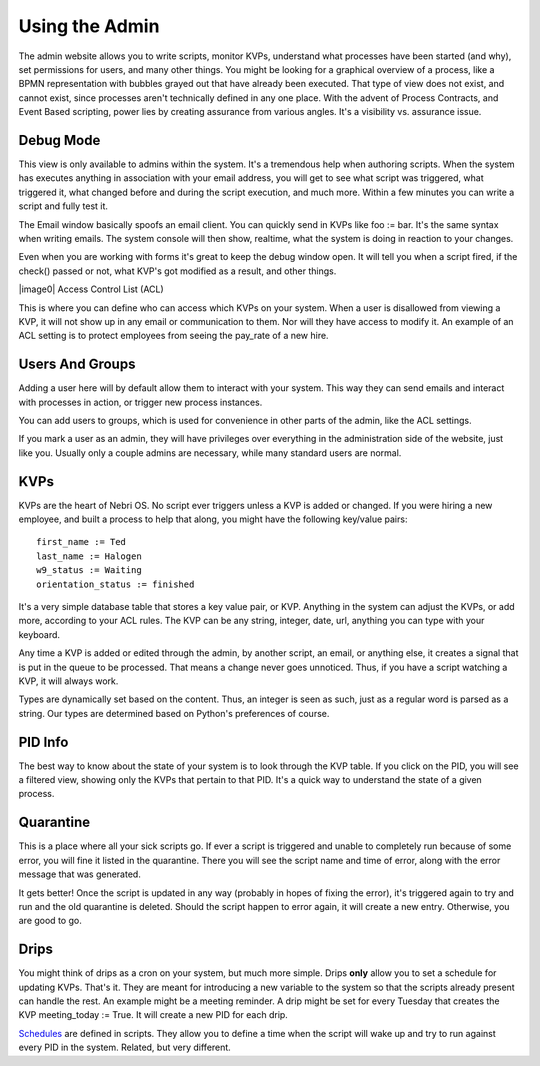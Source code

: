 Using the Admin
---------------

The admin website allows you to write scripts, monitor KVPs, understand what processes have been started (and why), set permissions for users, and many other things. You might be looking for a graphical overview of a process, like a BPMN representation with bubbles grayed out that have already been executed. That type of view does not exist, and cannot exist, since processes aren't technically defined in any one place. With the advent of Process Contracts, and Event Based scripting, power lies by creating assurance from various angles. It's a visibility vs. assurance issue.

.. figure:: img/nebri_dashboard.jpg
   :align: center
   :alt: 

Debug Mode
~~~~~~~~~~

This view is only available to admins within the system. It's a tremendous help when authoring scripts. When the system has executes anything in association with your email address, you will get to see what script was triggered, what triggered it, what changed before and during the script execution, and much more. Within a few minutes you can write a script and fully test it.

The Email window basically spoofs an email client. You can quickly send in KVPs like foo := bar. It's the same syntax when writing emails. The system console will then show, realtime, what the system is doing in reaction to your changes.

Even when you are working with forms it's great to keep the debug window open. It will tell you when a script fired, if the check() passed or not, what KVP's got modified as a result, and other things.

|image0| Access Control List (ACL)

This is where you can define who can access which KVPs on your system. When a user is disallowed from viewing a KVP, it will not show up in any email or communication to them. Nor will they have access to modify it. An example of an ACL setting is to protect employees from seeing the pay\_rate of a new hire.

.. figure:: img/nebri_acl.jpg
   :align: center
   :alt: 

Users And Groups
~~~~~~~~~~~~~~~~

Adding a user here will by default allow them to interact with your system. This way they can send emails and interact with processes in action, or trigger new process instances.

You can add users to groups, which is used for convenience in other parts of the admin, like the ACL settings.

If you mark a user as an admin, they will have privileges over everything in the administration side of the website, just like you. Usually only a couple admins are necessary, while many standard users are normal.

KVPs
~~~~

KVPs are the heart of Nebri OS. No script ever triggers unless a KVP is added or changed. If you were hiring a new employee, and built a process to help that along, you might have the following key/value pairs:

::

    first_name := Ted
    last_name := Halogen
    w9_status := Waiting
    orientation_status := finished

It's a very simple database table that stores a key value pair, or KVP. Anything in the system can adjust the KVPs, or add more, according to your ACL rules. The KVP can be any string, integer, date, url, anything you can type with your keyboard.

Any time a KVP is added or edited through the admin, by another script, an email, or anything else, it creates a signal that is put in the queue to be processed. That means a change never goes unnoticed. Thus, if you have a script watching a KVP, it will always work.

Types are dynamically set based on the content. Thus, an integer is seen as such, just as a regular word is parsed as a string. Our types are determined based on Python's preferences of course.

PID Info
~~~~~~~~

The best way to know about the state of your system is to look through the KVP table. If you click on the PID, you will see a filtered view, showing only the KVPs that pertain to that PID. It's a quick way to understand the state of a given process.

Quarantine
~~~~~~~~~~

This is a place where all your sick scripts go. If ever a script is triggered and unable to completely run because of some error, you will fine it listed in the quarantine. There you will see the script name and time of error, along with the error message that was generated.

It gets better! Once the script is updated in any way (probably in hopes of fixing the error), it's triggered again to try and run and the old quarantine is deleted. Should the script happen to error again, it will create a new entry. Otherwise, you are good to go.

Drips
~~~~~

You might think of drips as a cron on your system, but much more simple. Drips **only** allow you to set a schedule for updating KVPs. That's it. They are meant for introducing a new variable to the system so that the scripts already present can handle the rest. An example might be a meeting reminder. A drip might be set for every Tuesday that creates the KVP meeting\_today := True. It will create a new PID for each drip.

`Schedules <#Schedule>`_ are defined in scripts. They allow you to define a time when the script will wake up and try to run against every PID in the system. Related, but very different.


